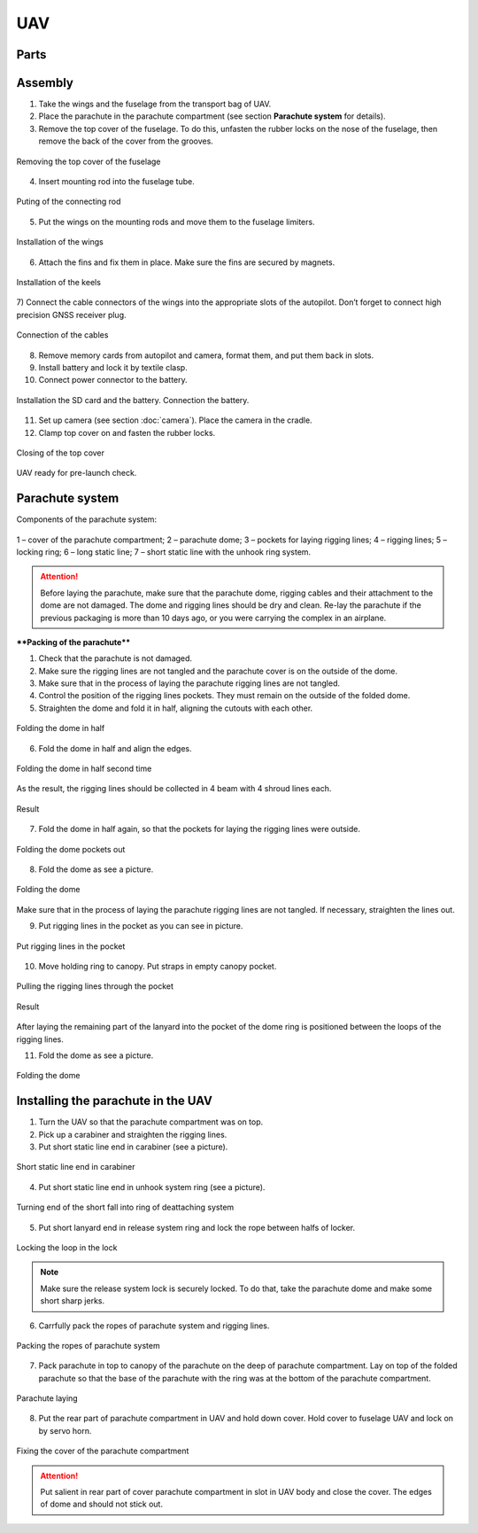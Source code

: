 UAV
============


Parts
---------------------------

.. image:: _static/_images/Uav.png
   :align: center
   :width: 639
   :alt: Parts


Assembly
-------------

1) Take the wings and the fuselage from the transport bag of UAV.
2) Place the parachute in the parachute compartment (see section **Parachute system** for details).
3) Remove the top cover of the fuselage. To do this, unfasten the rubber locks on the nose of the fuselage, then remove the back of the cover from the grooves.

.. figure:: _static/_images/asmbl1.png
   :align: center
   :width: 400
   :alt:  Removing the top cover of the fuselage

   Removing the top cover of the fuselage

4) Insert mounting rod into the fuselage tube.

.. figure:: _static/_images/asmbl2.png
   :align: center
   :width: 400
   :alt: Fuselage

   Puting of the connecting rod

5) Put the wings on the mounting rods and move them to the fuselage limiters.

.. figure:: _static/_images/asmbl3.png
   :align: center
   :width: 600
   :alt: Installation of the wings

   Installation of the wings

6) Attach the fins and fix them in place. Make sure the fins are secured by magnets.

.. figure:: _static/_images/asmbl4.png
   :align: center
   :width: 400
   :alt: Installation of the keels

   Installation of the keels


7) Connect the cable connectors of the wings into the appropriate slots of the autopilot.
Don’t forget to connect high precision GNSS receiver plug.

.. figure:: _static/_images/asmbl5.png
   :align: center
   :width: 400
   :alt: Connection of the cables

   Connection of the cables


8) Remove memory cards from autopilot and camera, format them, and put them back in slots.
9) Install battery and lock it by textile clasp.
10) Connect power connector to the battery.

.. figure:: _static/_images/asmbl6.png
   :align: center
   :width: 400
   :alt: Power connection

   Installation the SD card and the battery. Connection the battery.

11) Set up camera (see section :doc:`camera`). Place the camera in the cradle.
12) Clamp top cover on and fasten the rubber locks.

.. figure:: _static/_images/asmbl7.png
   :align: center
   :width: 400
   :alt: Closing of the top cover

   Closing of the top cover


UAV ready for pre-launch check.


Parachute system
----------------------

Components of the parachute system:

.. figure:: _static/_images/para1.png
   :align: center
   :width: 300

   1 – cover of the parachute compartment;
   2 – parachute dome;
   3 – pockets for laying rigging lines;
   4 – rigging lines;
   5 – locking ring;
   6 – long static line;
   7 – short static line with the unhook ring system.


.. attention:: Before laying the parachute, make sure that the parachute dome, rigging cables and their attachment to the dome are not damaged. The dome and rigging lines should be dry and clean. Re-lay the parachute if the previous packaging is more than 10 days ago, or you were carrying the complex in an airplane.

****Packing of the parachute****

1) Check that the parachute is not damaged.
2) Make sure the rigging lines are not tangled and the parachute cover is on the outside of the dome.
3) Make sure that in the process of laying the parachute rigging lines are not tangled.
4) Control the position of the rigging lines pockets. They must remain on the outside of the folded dome.
5) Straighten the dome and fold it in half, aligning the cutouts with each other.


.. figure:: _static/_images/para2.png 
   :align: center
   :width: 400

   Folding the dome in half

6) Fold the dome in half and align the edges.

.. figure:: _static/_images/para3.png
   :align: center
   :width: 400

   Folding the dome in half second time

As the result, the rigging lines should be collected in 4 beam with 4 shroud lines each.

.. figure:: _static/_images/para4.png
   :align: center
   :height: 350
 
   Result

7) Fold the dome in half again, so that the pockets for laying the rigging lines were outside.

.. figure:: _static/_images/para5.png
   :align: center
   :width: 250

   Folding the dome pockets out

8) Fold the dome as see a picture.

.. figure:: _static/_images/para6.png
   :align: center
   :width: 400

   Folding the dome

Make sure that in the process of laying the parachute rigging lines are not tangled. If necessary, straighten the lines out.

9) Put rigging lines in the pocket as you can see in picture. 

.. figure:: _static/_images/para8.png
   :align: center
   :width: 400

   Put rigging lines in the pocket

10) Move holding ring to canopy. Put straps in empty canopy pocket.

.. figure:: _static/_images/para7.png
   :align: center
   :width: 400

   Pulling the rigging lines through the pocket

.. figure:: _static/_images/para9.png
   :align: center
   :width: 400

   Result

After laying the remaining part of the lanyard into the pocket of the dome ring is positioned between the loops of the rigging lines.

11) Fold the dome as see a picture.

.. figure:: _static/_images/para10.png
   :align: center
   :width: 400

   Folding the dome


Installing the parachute in the UAV
-------------------------------------

1) Turn the UAV so that the parachute compartment was on top.
2) Pick up a carabiner and straighten the rigging lines.
3) Put short static line end in carabiner (see a picture).

.. figure:: _static/_images/param1.png
   :align: center
   :width: 400

   Short static line end in carabiner

4) Put short static line end in unhook system ring (see a picture).

.. figure:: _static/_images/param2.png
   :align: center
   :width: 400

   Turning end of the short fall into ring of deattaching system

5) Put short lanyard end in release system ring and lock the rope between halfs of locker.

.. figure:: _static/_images/param3.png
   :align: center
   :width: 400

   Locking the loop in the lock


.. note:: Make sure the release system lock is securely locked. To do that, take the parachute dome and make some short sharp jerks.

6) Carrfully pack the ropes of parachute system and rigging lines.

.. figure:: _static/_images/param4.png
   :align: center
   :width: 400

   Packing the ropes of parachute system

7) Pack parachute in top to canopy of the parachute on the deep of parachute compartment. Lay on top of the folded parachute so that the base of the parachute with the ring was at the bottom of the parachute compartment.

.. figure:: _static/_images/param5.png
   :align: center
   :width: 400

   Parachute laying

8) Put the rear part of parachute compartment in UAV and hold down cover.
   Hold cover to fuselage UAV and lock on by servo horn.

.. figure:: _static/_images/param6.png
   :align: center
   :width: 400

   Fixing the cover of the parachute compartment

.. attention:: Put salient in rear part of cover parachute compartment in slot in UAV body and close the cover. The edges of dome and should not stick out.
